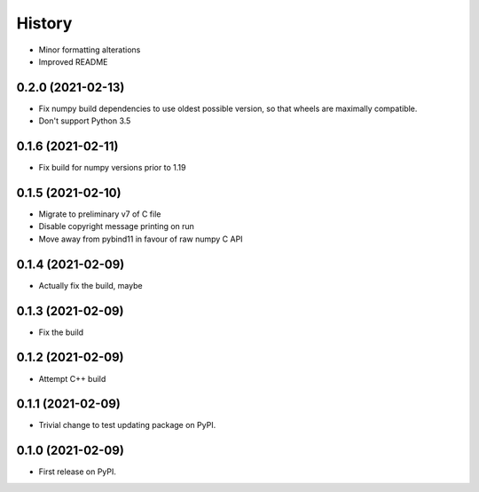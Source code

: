 =======
History
=======

* Minor formatting alterations
* Improved README

0.2.0 (2021-02-13)
------------------

* Fix numpy build dependencies to use oldest possible version, so that wheels are maximally compatible.
* Don't support Python 3.5

0.1.6 (2021-02-11)
------------------

* Fix build for numpy versions prior to 1.19

0.1.5 (2021-02-10)
------------------

* Migrate to preliminary v7 of C file
* Disable copyright message printing on run
* Move away from pybind11 in favour of raw numpy C API

0.1.4 (2021-02-09)
------------------

* Actually fix the build, maybe

0.1.3 (2021-02-09)
------------------

* Fix the build

0.1.2 (2021-02-09)
------------------

* Attempt C++ build

0.1.1 (2021-02-09)
------------------

* Trivial change to test updating package on PyPI.

0.1.0 (2021-02-09)
------------------

* First release on PyPI.
